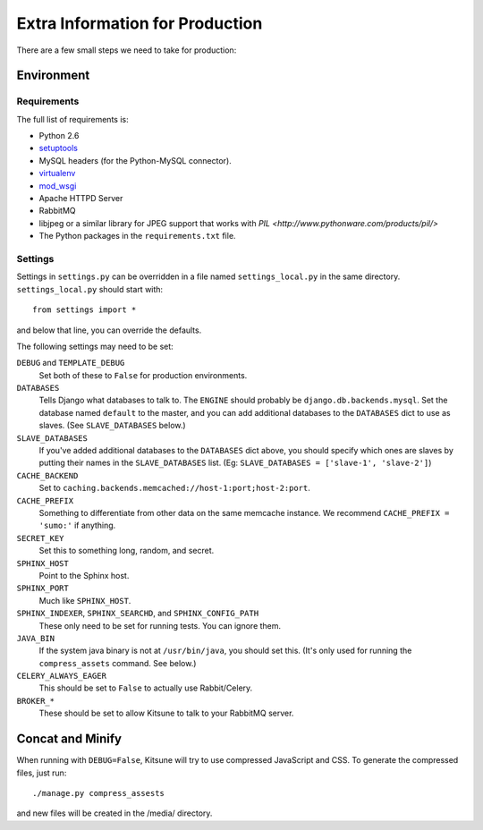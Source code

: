 ================================
Extra Information for Production
================================

There are a few small steps we need to take for production:


Environment
-----------

Requirements
^^^^^^^^^^^^

The full list of requirements is:

* Python 2.6

* `setuptools <http://pypi.python.org/pypi/setuptools#downloads>`_

* MySQL headers (for the Python-MySQL connector).

* `virtualenv <http://pypi.python.org/pypi/virtualenv>`_

* `mod_wsgi <http://code.google.com/p/modwsgi>`_

* Apache HTTPD Server

* RabbitMQ

* libjpeg or a similar library for JPEG support that works with
  `PIL <http://www.pythonware.com/products/pil/>`

* The Python packages in the ``requirements.txt`` file.


Settings
^^^^^^^^

Settings in ``settings.py`` can be overridden in a file named
``settings_local.py`` in the same directory. ``settings_local.py`` should
start with::
  
    from settings import *

and below that line, you can override the defaults.

The following settings may need to be set:

``DEBUG`` and ``TEMPLATE_DEBUG``
  Set both of these to ``False`` for production environments.
``DATABASES``
  Tells Django what databases to talk to. The ``ENGINE`` should probably
  be ``django.db.backends.mysql``. Set the database named ``default`` to
  the master, and you can add additional databases to the ``DATABASES``
  dict to use as slaves. (See ``SLAVE_DATABASES`` below.)
``SLAVE_DATABASES``
  If you've added additional databases to the ``DATABASES`` dict above,
  you should specify which ones are slaves by putting their names in
  the ``SLAVE_DATABASES`` list. (Eg:
  ``SLAVE_DATABASES = ['slave-1', 'slave-2']``)
``CACHE_BACKEND``
  Set to ``caching.backends.memcached://host-1:port;host-2:port``.
``CACHE_PREFIX``
  Something to differentiate from other data on the same memcache instance.
  We recommend ``CACHE_PREFIX = 'sumo:'`` if anything.
``SECRET_KEY``
  Set this to something long, random, and secret.
``SPHINX_HOST``
  Point to the Sphinx host.
``SPHINX_PORT``
  Much like ``SPHINX_HOST``.
``SPHINX_INDEXER``, ``SPHINX_SEARCHD``, and ``SPHINX_CONFIG_PATH``
  These only need to be set for running tests. You can ignore them.
``JAVA_BIN``
  If the system java binary is not at ``/usr/bin/java``, you should set
  this. (It's only used for running the ``compress_assets`` command. See
  below.)
``CELERY_ALWAYS_EAGER``
  This should be set to ``False`` to actually use Rabbit/Celery.
``BROKER_*``
  These should be set to allow Kitsune to talk to your RabbitMQ server.


Concat and Minify
-----------------

When running with ``DEBUG=False``, Kitsune will try to use compressed
JavaScript and CSS. To generate the compressed files, just run::
    
    ./manage.py compress_assests

and new files will be created in the /media/ directory.
